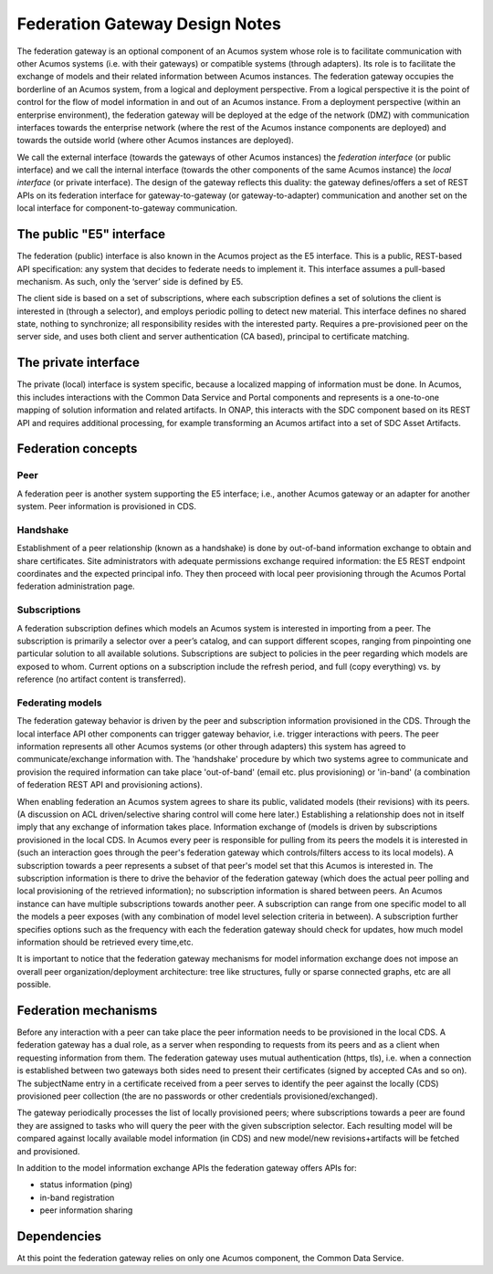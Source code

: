 .. ===============LICENSE_START=======================================================
.. Acumos CC-BY-4.0
.. ===================================================================================
.. Copyright (C) 2017-2018 AT&T Intellectual Property & Tech Mahindra. All rights reserved.
.. ===================================================================================
.. This Acumos documentation file is distributed by AT&T and Tech Mahindra
.. under the Creative Commons Attribution 4.0 International License (the "License");
.. you may not use this file except in compliance with the License.
.. You may obtain a copy of the License at
..
.. http://creativecommons.org/licenses/by/4.0
..
.. This file is distributed on an "AS IS" BASIS,
.. WITHOUT WARRANTIES OR CONDITIONS OF ANY KIND, either express or implied.
.. See the License for the specific language governing permissions and
.. limitations under the License.
.. ===============LICENSE_END=========================================================

===============================
Federation Gateway Design Notes
===============================

The federation gateway is an optional component of an Acumos system whose role
is to facilitate communication with other Acumos systems (i.e. with their gateways)
or compatible systems (through adapters). Its role is to facilitate the exchange
of models and their related information between Acumos instances.
The federation gateway occupies the borderline of an Acumos system, from a logical
and deployment perspective. From a logical perspective it is the point of control
for the flow of model information in and out of an Acumos instance. From a deployment
perspective (within an enterprise environment), the federation gateway will be deployed
at the edge of the network (DMZ) with communication interfaces towards the enterprise
network (where the rest of the Acumos instance components are deployed) and towards
the outside world (where other Acumos instances are deployed).

We call the external interface (towards the gateways of other Acumos instances) the
*federation interface* (or public interface) and we call the internal interface (towards
the other components of the same Acumos instance) the *local interface* (or private interface).
The design of the gateway reflects this duality: the gateway defines/offers a set of
REST APIs on its federation interface for gateway-to-gateway (or gateway-to-adapter)
communication and another set on the local interface for component-to-gateway communication.


The public "E5" interface
-------------------------

The federation (public) interface is also known in the Acumos project as the E5 interface.
This is a public, REST-based API specification: any system that decides to federate needs to implement it.
This interface assumes a pull-based mechanism. 
As such, only the ‘server’ side is defined by E5.

The client side is based on a set of subscriptions, where each subscription defines a set of solutions
the client is interested in  (through a selector), and employs periodic polling to detect new material.
This interface defines no shared state, nothing to synchronize; all responsibility resides with the interested party.
Requires a pre-provisioned peer on the server side, and uses both client and server authentication (CA based),
principal to certificate matching.


The private interface
---------------------

The private (local) interface is system specific, because a localized mapping of information must be done.
In Acumos, this includes interactions with the Common Data Service and Portal components and represents
is a one-to-one mapping of solution information and related artifacts.
In ONAP, this interacts with the SDC component based on its REST API and
requires additional processing, for example transforming an Acumos artifact into a set of SDC Asset Artifacts.


Federation concepts
-------------------

Peer
~~~~

A federation peer is another system supporting the E5 interface; i.e., another Acumos gateway or an adapter for another system.
Peer information is provisioned in CDS.

Handshake
~~~~~~~~~

Establishment of a peer relationship (known as a handshake) is done by out-of-band information exchange
to obtain and share certificates.  Site administrators with adequate permissions exchange required information: 
the E5 REST endpoint coordinates and the expected principal info.  They then proceed with local peer provisioning
through the Acumos Portal federation administration page.

Subscriptions
~~~~~~~~~~~~~

A federation subscription defines which models an Acumos system is interested in importing from a peer.
The subscription is primarily a selector over a peer’s catalog, and can support different scopes,
ranging from pinpointing one particular solution to all available solutions.
Subscriptions are subject to policies in the peer regarding which models are exposed to whom.
Current options on a subscription include the refresh period, 
and full (copy everything) vs. by reference (no artifact content is transferred).

Federating models
~~~~~~~~~~~~~~~~~

The federation gateway behavior is driven by the peer and subscription information provisioned
in the CDS. Through the local interface API other components can trigger gateway
behavior, i.e. trigger interactions with peers. 
The peer information represents all other Acumos systems (or other through adapters) this system
has agreed to communicate/exchange information with. The 'handshake' procedure by which two systems
agree to communicate and provision the required information can take place 'out-of-band' (email etc.
plus provisioning) or 'in-band' (a combination of federation REST API and provisioning actions).

When enabling federation an Acumos system agrees to share its public, validated models (their
revisions) with its peers.
(A discussion on ACL driven/selective sharing control will come here later.)
Establishing a relationship does not in itself imply that any exchange of information takes place.
Information exchange of (models is driven by subscriptions provisioned in the local CDS.
In Acumos every peer is responsible for pulling from its peers the models it is interested in
(such an interaction goes through the peer's federation gateway which controls/filters access to its local models).
A subscription towards a peer represents a subset of that peer's model set that this Acumos is interested in.
The subscription information is there to drive the behavior of the federation gateway (which does
the actual peer polling and local provisioning of the retrieved information); no subscription
information is shared between peers. An Acumos instance can have multiple subscriptions towards another
peer. A subscription can range from one specific model to all the models a peer exposes (with any
combination of model level selection criteria in between). A subscription further specifies
options such as the frequency with each the federation gateway should check for updates, how much
model information should be retrieved every time,etc.

It is important to notice that the federation gateway mechanisms for model information exchange
does not impose an overall peer organization/deployment architecture: tree like structures, fully or sparse
connected graphs, etc are all possible.


Federation mechanisms
---------------------

Before any interaction with a peer can take place the peer information needs to be provisioned
in the local CDS. A federation gateway has a dual role, as a server when responding to requests
from its peers and as a client when requesting information from them. The federation gateway
uses mutual authentication (https, tls), i.e. when a connection is established between two gateways
both sides need to present their certificates (signed by accepted CAs and so on). The subjectName
entry in a certificate received from a peer serves to identify the peer against the locally (CDS)
provisioned peer collection (the are no passwords or other credentials provisioned/exchanged).

The gateway periodically processes the list of locally provisioned peers; where subscriptions
towards a peer are found they are assigned to tasks who will query the peer with the given
subscription selector. Each resulting model will be compared against locally available
model information (in CDS) and new model/new revisions+artifacts will be fetched and provisioned.

In addition to the model information exchange APIs the federation gateway offers APIs for:

- status information (ping)
- in-band registration
- peer information sharing


Dependencies
------------

At this point the federation gateway relies on only one Acumos component, the Common Data Service.
